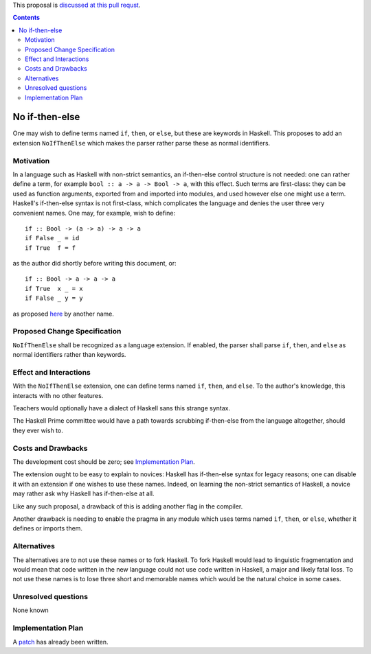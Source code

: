 .. proposal-number:: 

.. trac-ticket:: 

.. implemented:: 

.. highlight:: haskell

This proposal is `discussed at this pull requst <https://github.com/ghc-proposals/ghc-proposals/pull/44>`_.

.. contents::

No if-then-else
==============

One may wish to define terms named ``if``, ``then``, or ``else``, but these are keywords in Haskell. This proposes to add an extension ``NoIfThenElse`` which makes the parser rather parse these as normal identifiers.



Motivation
------------
In a language such as Haskell with non-strict semantics, an if-then-else control structure is not needed: one can rather define a term, for example ``bool :: a -> a -> Bool -> a``, with this effect. Such terms are first-class: they can be used as function arguments, exported from and imported into modules, and used however else one might use a term. Haskell's if-then-else syntax is not first-class, which complicates the language and denies the user three very convenient names. One may, for example, wish to define::

	if :: Bool -> (a -> a) -> a -> a
	if False _ = id
	if True  f = f

as the author did shortly before writing this document, or::

	if :: Bool -> a -> a -> a
	if True  x _ = x
	if False _ y = y

as proposed `here <https://wiki.haskell.org/If-then-else>`__ by another name.



Proposed Change Specification
-----------------------------
``NoIfThenElse`` shall be recognized as a language extension. If enabled, the parser shall parse ``if``, ``then``, and ``else`` as normal identifiers rather than keywords.



Effect and Interactions
-----------------------
With the ``NoIfThenElse`` extension, one can define terms named ``if``, ``then``, and ``else``. To the author's knowledge, this interacts with no other features.

Teachers would optionally have a dialect of Haskell sans this strange syntax.

The Haskell Prime committee would have a path towards scrubbing if-then-else from the language altogether, should they ever wish to.



Costs and Drawbacks
-------------------
The development cost should be zero; see `Implementation Plan`_.

The extension ought to be easy to explain to novices: Haskell has if-then-else syntax for legacy reasons; one can disable it with an extension if one wishes to use these names. Indeed, on learning the non-strict semantics of Haskell, a novice may rather ask why Haskell has if-then-else at all.

Like any such proposal, a drawback of this is adding another flag in the compiler.

Another drawback is needing to enable the pragma in any module which uses terms named ``if``, ``then``, or ``else``, whether it defines or imports them.



Alternatives
------------
The alternatives are to not use these names or to fork Haskell. To fork Haskell would lead to linguistic fragmentation and would mean that code written in the new language could not use code written in Haskell, a major and likely fatal loss. To not use these names is to lose three short and memorable names which would be the natural choice in some cases.



Unresolved questions
--------------------
None known



Implementation Plan
-------------------
A `patch <https://phabricator-files.haskell.org/file/data/fvlko53egtrg4fa6wayb/PHID-FILE-gcr6ehxxwhdaewovvfgb/D3052.diff>`_ has already been written.
